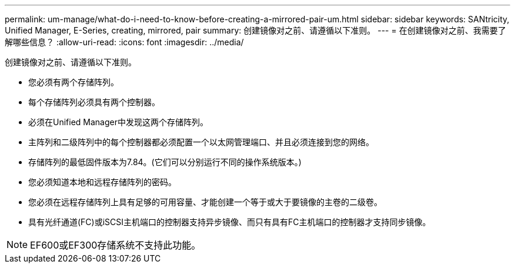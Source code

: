 ---
permalink: um-manage/what-do-i-need-to-know-before-creating-a-mirrored-pair-um.html 
sidebar: sidebar 
keywords: SANtricity, Unified Manager, E-Series, creating, mirrored, pair 
summary: 创建镜像对之前、请遵循以下准则。 
---
= 在创建镜像对之前、我需要了解哪些信息？
:allow-uri-read: 
:icons: font
:imagesdir: ../media/


[role="lead"]
创建镜像对之前、请遵循以下准则。

* 您必须有两个存储阵列。
* 每个存储阵列必须具有两个控制器。
* 必须在Unified Manager中发现这两个存储阵列。
* 主阵列和二级阵列中的每个控制器都必须配置一个以太网管理端口、并且必须连接到您的网络。
* 存储阵列的最低固件版本为7.84。(它们可以分别运行不同的操作系统版本。)
* 您必须知道本地和远程存储阵列的密码。
* 您必须在远程存储阵列上具有足够的可用容量、才能创建一个等于或大于要镜像的主卷的二级卷。
* 具有光纤通道(FC)或iSCSI主机端口的控制器支持异步镜像、而只有具有FC主机端口的控制器才支持同步镜像。


[NOTE]
====
EF600或EF300存储系统不支持此功能。

====